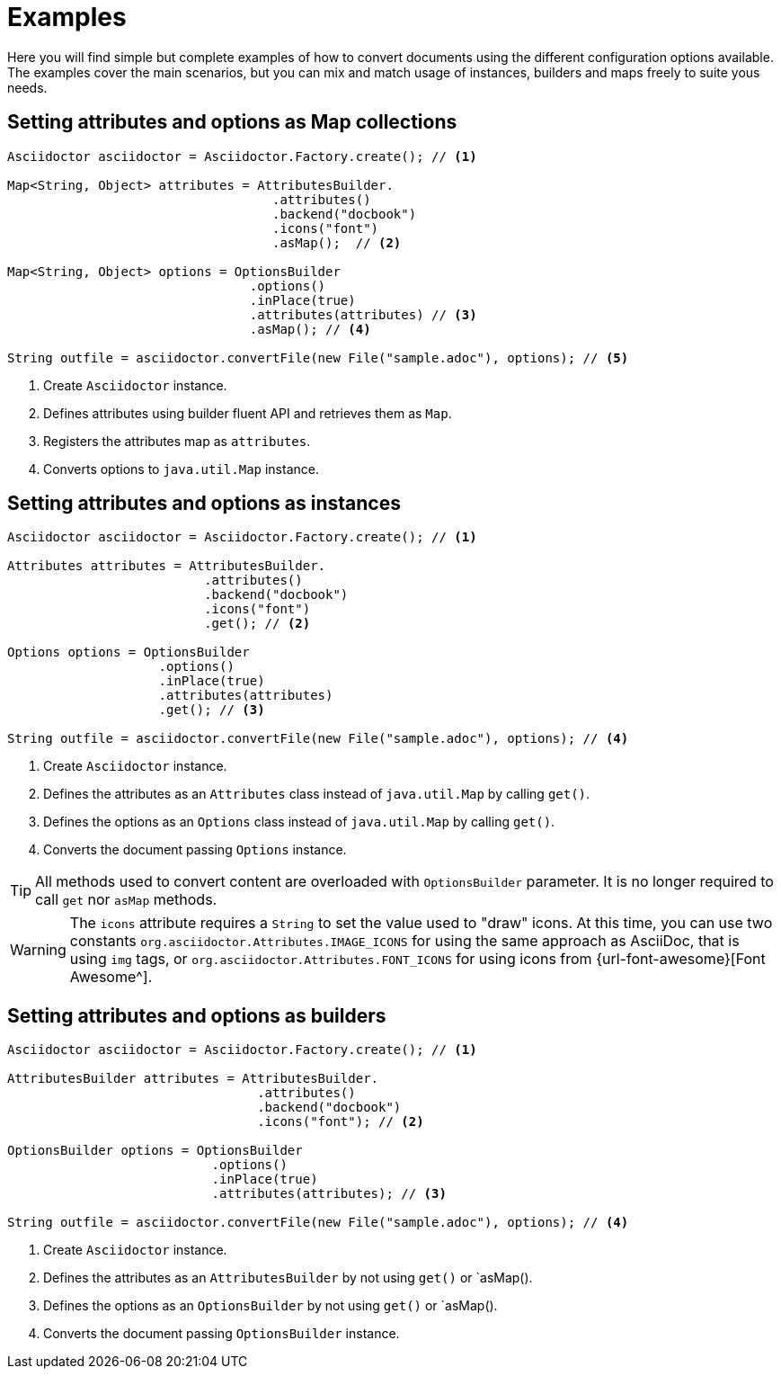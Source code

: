 = Examples

Here you will find simple but complete examples of how to convert documents using the different configuration options available.
The examples cover the main scenarios, but you can mix and match usage of instances, builders and maps freely to suite yous needs.

== Setting attributes and options as Map collections

[source,java]
----
Asciidoctor asciidoctor = Asciidoctor.Factory.create(); // <.>

Map<String, Object> attributes = AttributesBuilder.
                                   .attributes()
                                   .backend("docbook")
                                   .icons("font")
                                   .asMap();  // <.>

Map<String, Object> options = OptionsBuilder
                                .options()
                                .inPlace(true)
                                .attributes(attributes) // <.>
                                .asMap(); // <.>

String outfile = asciidoctor.convertFile(new File("sample.adoc"), options); // <.>
----
<.> Create `Asciidoctor` instance.
<.> Defines attributes using builder fluent API and retrieves them as `Map`.
<.> Registers the attributes map as `attributes`.
<.> Converts options to `java.util.Map` instance.

== Setting attributes and options as instances

[source,java]
----
Asciidoctor asciidoctor = Asciidoctor.Factory.create(); // <.>

Attributes attributes = AttributesBuilder.
                          .attributes()
                          .backend("docbook")
                          .icons("font")
                          .get(); // <.>

Options options = OptionsBuilder
                    .options()
                    .inPlace(true)
                    .attributes(attributes)
                    .get(); // <.>

String outfile = asciidoctor.convertFile(new File("sample.adoc"), options); // <.>
----
<.> Create `Asciidoctor` instance.
<.> Defines the attributes as an `Attributes` class instead of `java.util.Map` by calling `get()`.
<.> Defines the options as an `Options` class instead of `java.util.Map` by calling `get()`.
<.> Converts the document passing `Options` instance.

TIP: All methods used to convert content are overloaded with `OptionsBuilder` parameter.
It is no longer required to call `get` nor `asMap` methods.

WARNING: The `icons` attribute requires a `String` to set the value used to "draw" icons.
At this time, you can use two constants `org.asciidoctor.Attributes.IMAGE_ICONS` for using the same approach as AsciiDoc, that is using `img` tags, or `org.asciidoctor.Attributes.FONT_ICONS` for using icons from {url-font-awesome}[Font Awesome^].

== Setting attributes and options as builders

[source,java]
----
Asciidoctor asciidoctor = Asciidoctor.Factory.create(); // <.>

AttributesBuilder attributes = AttributesBuilder.
                                 .attributes()
                                 .backend("docbook")
                                 .icons("font"); // <.>

OptionsBuilder options = OptionsBuilder
                           .options()
                           .inPlace(true)
                           .attributes(attributes); // <.>

String outfile = asciidoctor.convertFile(new File("sample.adoc"), options); // <.>
----
<.> Create `Asciidoctor` instance.
<.> Defines the attributes as an `AttributesBuilder` by not using `get()` or `asMap().
<.> Defines the options as an `OptionsBuilder` by not using `get()` or `asMap().
<.> Converts the document passing `OptionsBuilder` instance.